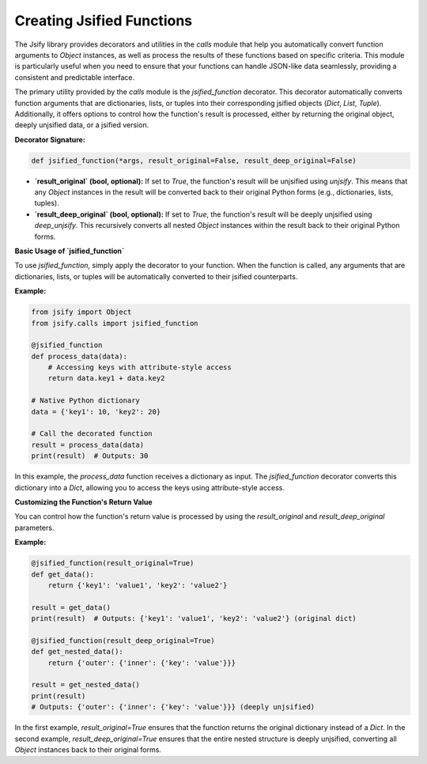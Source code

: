 .. _jsified_functions:

Creating Jsified Functions
==========================

The Jsify library provides decorators and utilities in the `calls` module that help you automatically convert function arguments to `Object` instances, as well as process the results of these functions based on specific criteria. This module is particularly useful when you need to ensure that your functions can handle JSON-like data seamlessly, providing a consistent and predictable interface.

The primary utility provided by the `calls` module is the `jsified_function` decorator. This decorator automatically converts function arguments that are dictionaries, lists, or tuples into their corresponding jsified objects (`Dict`, `List`, `Tuple`). Additionally, it offers options to control how the function's result is processed, either by returning the original object, deeply unjsified data, or a jsified version.

**Decorator Signature:**

.. code-block:: python

    def jsified_function(*args, result_original=False, result_deep_original=False)

- **`result_original` (bool, optional):** If set to `True`, the function's result will be unjsified using `unjsify`. This means that any `Object` instances in the result will be converted back to their original Python forms (e.g., dictionaries, lists, tuples).

- **`result_deep_original` (bool, optional):** If set to `True`, the function's result will be deeply unjsified using `deep_unjsify`. This recursively converts all nested `Object` instances within the result back to their original Python forms.

**Basic Usage of `jsified_function`**

To use `jsified_function`, simply apply the decorator to your function. When the function is called, any arguments that are dictionaries, lists, or tuples will be automatically converted to their jsified counterparts.

**Example:**

.. code-block:: python

    from jsify import Object
    from jsify.calls import jsified_function

    @jsified_function
    def process_data(data):
        # Accessing keys with attribute-style access
        return data.key1 + data.key2

    # Native Python dictionary
    data = {'key1': 10, 'key2': 20}

    # Call the decorated function
    result = process_data(data)
    print(result)  # Outputs: 30

In this example, the `process_data` function receives a dictionary as input. The `jsified_function` decorator converts this dictionary into a `Dict`, allowing you to access the keys using attribute-style access.

**Customizing the Function's Return Value**

You can control how the function's return value is processed by using the `result_original` and `result_deep_original` parameters.

**Example:**

.. code-block:: python

    @jsified_function(result_original=True)
    def get_data():
        return {'key1': 'value1', 'key2': 'value2'}

    result = get_data()
    print(result)  # Outputs: {'key1': 'value1', 'key2': 'value2'} (original dict)

    @jsified_function(result_deep_original=True)
    def get_nested_data():
        return {'outer': {'inner': {'key': 'value'}}}

    result = get_nested_data()
    print(result)
    # Outputs: {'outer': {'inner': {'key': 'value'}}} (deeply unjsified)

In the first example, `result_original=True` ensures that the function returns the original dictionary instead of a `Dict`. In the second example, `result_deep_original=True` ensures that the entire nested structure is deeply unjsified, converting all `Object` instances back to their original forms.
